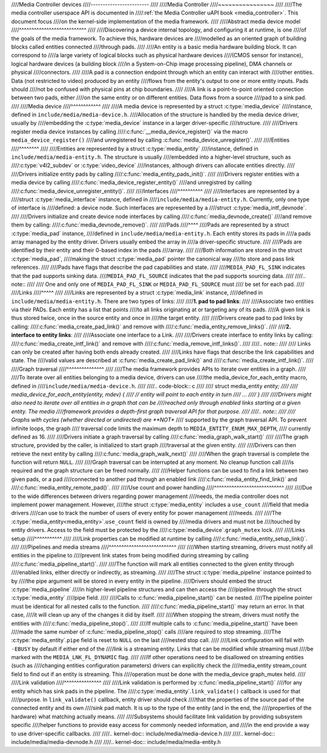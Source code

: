////Media Controller devices
////------------------------
////
////Media Controller
////~~~~~~~~~~~~~~~~
////
////The media controller userspace API is documented in
////:ref:`the Media Controller uAPI book <media_controller>`. This document focus
////on the kernel-side implementation of the media framework.
////
////Abstract media device model
////^^^^^^^^^^^^^^^^^^^^^^^^^^^
////
////Discovering a device internal topology, and configuring it at runtime, is one
////of the goals of the media framework. To achieve this, hardware devices are
////modelled as an oriented graph of building blocks called entities connected
////through pads.
////
////An entity is a basic media hardware building block. It can correspond to
////a large variety of logical blocks such as physical hardware devices
////(CMOS sensor for instance), logical hardware devices (a building block
////in a System-on-Chip image processing pipeline), DMA channels or physical
////connectors.
////
////A pad is a connection endpoint through which an entity can interact with
////other entities. Data (not restricted to video) produced by an entity
////flows from the entity's output to one or more entity inputs. Pads should
////not be confused with physical pins at chip boundaries.
////
////A link is a point-to-point oriented connection between two pads, either
////on the same entity or on different entities. Data flows from a source
////pad to a sink pad.
////
////Media device
////^^^^^^^^^^^^
////
////A media device is represented by a struct :c:type:`media_device`
////instance, defined in ``include/media/media-device.h``.
////Allocation of the structure is handled by the media device driver, usually by
////embedding the :c:type:`media_device` instance in a larger driver-specific
////structure.
////
////Drivers register media device instances by calling
////:c:func:`__media_device_register()` via the macro ``media_device_register()``
////and unregistered by calling :c:func:`media_device_unregister()`.
////
////Entities
////^^^^^^^^
////
////Entities are represented by a struct :c:type:`media_entity`
////instance, defined in ``include/media/media-entity.h``. The structure is usually
////embedded into a higher-level structure, such as
////:c:type:`v4l2_subdev` or :c:type:`video_device`
////instances, although drivers can allocate entities directly.
////
////Drivers initialize entity pads by calling
////:c:func:`media_entity_pads_init()`.
////
////Drivers register entities with a media device by calling
////:c:func:`media_device_register_entity()`
////and unregistred by calling
////:c:func:`media_device_unregister_entity()`.
////
////Interfaces
////^^^^^^^^^^
////
////Interfaces are represented by a
////struct :c:type:`media_interface` instance, defined in
////``include/media/media-entity.h``. Currently, only one type of interface is
////defined: a device node. Such interfaces are represented by a
////struct :c:type:`media_intf_devnode`.
////
////Drivers initialize and create device node interfaces by calling
////:c:func:`media_devnode_create()`
////and remove them by calling:
////:c:func:`media_devnode_remove()`.
////
////Pads
////^^^^
////Pads are represented by a struct :c:type:`media_pad` instance,
////defined in ``include/media/media-entity.h``. Each entity stores its pads in
////a pads array managed by the entity driver. Drivers usually embed the array in
////a driver-specific structure.
////
////Pads are identified by their entity and their 0-based index in the pads
////array.
////
////Both information are stored in the struct :c:type:`media_pad`,
////making the struct :c:type:`media_pad` pointer the canonical way
////to store and pass link references.
////
////Pads have flags that describe the pad capabilities and state.
////
////``MEDIA_PAD_FL_SINK`` indicates that the pad supports sinking data.
////``MEDIA_PAD_FL_SOURCE`` indicates that the pad supports sourcing data.
////
////.. note::
////
////  One and only one of ``MEDIA_PAD_FL_SINK`` or ``MEDIA_PAD_FL_SOURCE`` must
////  be set for each pad.
////
////Links
////^^^^^
////
////Links are represented by a struct :c:type:`media_link` instance,
////defined in ``include/media/media-entity.h``. There are two types of links:
////
////**1. pad to pad links**:
////
////Associate two entities via their PADs. Each entity has a list that points
////to all links originating at or targeting any of its pads.
////A given link is thus stored twice, once in the source entity and once in
////the target entity.
////
////Drivers create pad to pad links by calling:
////:c:func:`media_create_pad_link()` and remove with
////:c:func:`media_entity_remove_links()`.
////
////**2. interface to entity links**:
////
////Associate one interface to a Link.
////
////Drivers create interface to entity links by calling:
////:c:func:`media_create_intf_link()` and remove with
////:c:func:`media_remove_intf_links()`.
////
////.. note::
////
////   Links can only be created after having both ends already created.
////
////Links have flags that describe the link capabilities and state. The
////valid values are described at :c:func:`media_create_pad_link()` and
////:c:func:`media_create_intf_link()`.
////
////Graph traversal
////^^^^^^^^^^^^^^^
////
////The media framework provides APIs to iterate over entities in a graph.
////
////To iterate over all entities belonging to a media device, drivers can use
////the media_device_for_each_entity macro, defined in
////``include/media/media-device.h``.
////
////..  code-block:: c
////
////    struct media_entity *entity;
////
////    media_device_for_each_entity(entity, mdev) {
////    // entity will point to each entity in turn
////    ...
////    }
////
////Drivers might also need to iterate over all entities in a graph that can be
////reached only through enabled links starting at a given entity. The media
////framework provides a depth-first graph traversal API for that purpose.
////
////.. note::
////
////   Graphs with cycles (whether directed or undirected) are **NOT**
////   supported by the graph traversal API. To prevent infinite loops, the graph
////   traversal code limits the maximum depth to ``MEDIA_ENTITY_ENUM_MAX_DEPTH``,
////   currently defined as 16.
////
////Drivers initiate a graph traversal by calling
////:c:func:`media_graph_walk_start()`
////
////The graph structure, provided by the caller, is initialized to start graph
////traversal at the given entity.
////
////Drivers can then retrieve the next entity by calling
////:c:func:`media_graph_walk_next()`
////
////When the graph traversal is complete the function will return ``NULL``.
////
////Graph traversal can be interrupted at any moment. No cleanup function call
////is required and the graph structure can be freed normally.
////
////Helper functions can be used to find a link between two given pads, or a pad
////connected to another pad through an enabled link
////:c:func:`media_entity_find_link()` and
////:c:func:`media_entity_remote_pad()`.
////
////Use count and power handling
////^^^^^^^^^^^^^^^^^^^^^^^^^^^^
////
////Due to the wide differences between drivers regarding power management
////needs, the media controller does not implement power management. However,
////the struct :c:type:`media_entity` includes a ``use_count``
////field that media drivers
////can use to track the number of users of every entity for power management
////needs.
////
////The :c:type:`media_entity<media_entity>`.\ ``use_count`` field is owned by
////media drivers and must not be
////touched by entity drivers. Access to the field must be protected by the
////:c:type:`media_device`.\ ``graph_mutex`` lock.
////
////Links setup
////^^^^^^^^^^^
////
////Link properties can be modified at runtime by calling
////:c:func:`media_entity_setup_link()`.
////
////Pipelines and media streams
////^^^^^^^^^^^^^^^^^^^^^^^^^^^
////
////When starting streaming, drivers must notify all entities in the pipeline to
////prevent link states from being modified during streaming by calling
////:c:func:`media_pipeline_start()`.
////
////The function will mark all entities connected to the given entity through
////enabled links, either directly or indirectly, as streaming.
////
////The struct :c:type:`media_pipeline` instance pointed to by
////the pipe argument will be stored in every entity in the pipeline.
////Drivers should embed the struct :c:type:`media_pipeline`
////in higher-level pipeline structures and can then access the
////pipeline through the struct :c:type:`media_entity`
////pipe field.
////
////Calls to :c:func:`media_pipeline_start()` can be nested.
////The pipeline pointer must be identical for all nested calls to the function.
////
////:c:func:`media_pipeline_start()` may return an error. In that case,
////it will clean up any of the changes it did by itself.
////
////When stopping the stream, drivers must notify the entities with
////:c:func:`media_pipeline_stop()`.
////
////If multiple calls to :c:func:`media_pipeline_start()` have been
////made the same number of :c:func:`media_pipeline_stop()` calls
////are required to stop streaming.
////The :c:type:`media_entity`.\ ``pipe`` field is reset to ``NULL`` on the last
////nested stop call.
////
////Link configuration will fail with ``-EBUSY`` by default if either end of the
////link is a streaming entity. Links that can be modified while streaming must
////be marked with the ``MEDIA_LNK_FL_DYNAMIC`` flag.
////
////If other operations need to be disallowed on streaming entities (such as
////changing entities configuration parameters) drivers can explicitly check the
////media_entity stream_count field to find out if an entity is streaming. This
////operation must be done with the media_device graph_mutex held.
////
////Link validation
////^^^^^^^^^^^^^^^
////
////Link validation is performed by :c:func:`media_pipeline_start()`
////for any entity which has sink pads in the pipeline. The
////:c:type:`media_entity`.\ ``link_validate()`` callback is used for that
////purpose. In ``link_validate()`` callback, entity driver should check
////that the properties of the source pad of the connected entity and its own
////sink pad match. It is up to the type of the entity (and in the end, the
////properties of the hardware) what matching actually means.
////
////Subsystems should facilitate link validation by providing subsystem specific
////helper functions to provide easy access for commonly needed information, and
////in the end provide a way to use driver-specific callbacks.
////
////.. kernel-doc:: include/media/media-device.h
////
////.. kernel-doc:: include/media/media-devnode.h
////
////.. kernel-doc:: include/media/media-entity.h
